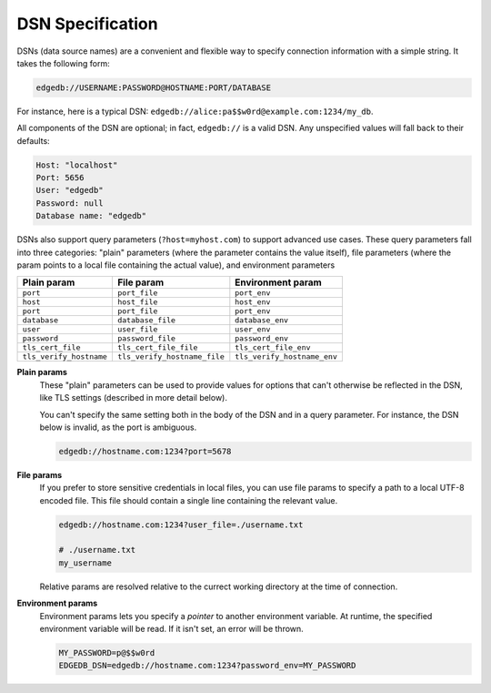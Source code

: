 .. _ref_dsn:

DSN Specification
#################

DSNs (data source names) are a convenient and flexible way to specify
connection information with a simple string. It takes the following form:

.. code-block::

  edgedb://USERNAME:PASSWORD@HOSTNAME:PORT/DATABASE

For instance, here is a typical DSN:
``edgedb://alice:pa$$w0rd@example.com:1234/my_db``.

All components of the DSN are optional; in fact, ``edgedb://`` is a valid DSN.
Any unspecified values will fall back to their defaults:

.. code-block::

  Host: "localhost"
  Port: 5656
  User: "edgedb"
  Password: null
  Database name: "edgedb"

DSNs also support query parameters (``?host=myhost.com``) to support advanced
use cases. These query parameters fall into three categories: "plain"
parameters (where the parameter contains the value itself), file parameters
(where the param points to a local file containing the actual value), and
environment parameters


.. list-table::

  * - **Plain param**
    - **File param**
    - **Environment param**
  * - ``port``
    - ``port_file``
    - ``port_env``
  * - ``host``
    - ``host_file``
    - ``host_env``
  * - ``port``
    - ``port_file``
    - ``port_env``
  * - ``database``
    - ``database_file``
    - ``database_env``
  * - ``user``
    - ``user_file``
    - ``user_env``
  * - ``password``
    - ``password_file``
    - ``password_env``
  * - ``tls_cert_file``
    - ``tls_cert_file_file``
    - ``tls_cert_file_env``
  * - ``tls_verify_hostname``
    - ``tls_verify_hostname_file``
    - ``tls_verify_hostname_env``

**Plain params**
  These "plain" parameters can be used to provide values for options that can't
  otherwise be reflected in the DSN, like TLS settings (described in more
  detail below).

  You can't specify the same setting both in the body of the DSN and in a query
  parameter. For instance, the DSN below is invalid, as the port is ambiguous.

  .. code-block::

    edgedb://hostname.com:1234?port=5678

**File params**
  If you prefer to store sensitive credentials in local files, you can use file
  params to specify a path to a local UTF-8 encoded file. This file should
  contain a single line containing the relevant value.

  .. code-block::

    edgedb://hostname.com:1234?user_file=./username.txt

    # ./username.txt
    my_username

  Relative params are resolved relative to the currect working directory at the
  time of connection.

**Environment params**
  Environment params lets you specify a *pointer* to another environment
  variable. At runtime, the specified environment variable will be read. If it
  isn't set, an error will be thrown.

  .. code-block::

    MY_PASSWORD=p@$$w0rd
    EDGEDB_DSN=edgedb://hostname.com:1234?password_env=MY_PASSWORD

